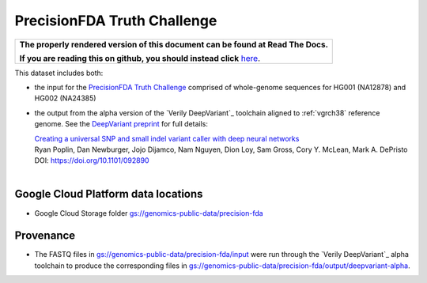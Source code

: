 PrecisionFDA Truth Challenge
============================

.. comment: begin: goto-read-the-docs

.. container:: visible-only-on-github

   +-----------------------------------------------------------------------------------+
   | **The properly rendered version of this document can be found at Read The Docs.** |
   |                                                                                   |
   | **If you are reading this on github, you should instead click** `here`__.         |
   +-----------------------------------------------------------------------------------+

.. _RenderedVersion: http://googlegenomics.readthedocs.org/en/latest/use_cases/discover_public_data/precision_fda.html

__ RenderedVersion_

.. comment: end: goto-read-the-docs

This dataset includes both:

* the input for the `PrecisionFDA Truth Challenge <https://precision.fda.gov/challenges/truth>`_ comprised of whole-genome sequences for HG001 (NA12878) and HG002 (NA24385)
* the output from the alpha version of the `Verily DeepVariant`_ toolchain aligned to :ref:`vgrch38` reference genome.  See the `DeepVariant preprint <http://biorxiv.org/content/early/2016/12/14/092890>`_ for full details:

  |  `Creating a universal SNP and small indel variant caller with deep neural networks <http://biorxiv.org/content/early/2016/12/14/092890>`_
  |  Ryan Poplin, Dan Newburger, Jojo Dijamco, Nam Nguyen, Dion Loy, Sam Gross, Cory Y. McLean, Mark A. DePristo
  |  DOI: https://doi.org/10.1101/092890
  |

Google Cloud Platform data locations
------------------------------------

* Google Cloud Storage folder `gs://genomics-public-data/precision-fda <https://console.cloud.google.com/storage/genomics-public-data/precision-fda/>`_

Provenance
----------

* The FASTQ files in `gs://genomics-public-data/precision-fda/input <https://console.cloud.google.com/storage/genomics-public-data/precision-fda/input>`_ were run through the `Verily DeepVariant`_ alpha toolchain to produce the corresponding files in `gs://genomics-public-data/precision-fda/output/deepvariant-alpha <https://console.cloud.google.com/storage/genomics-public-data/precision-fda/output/deepvariant-alpha>`_.
